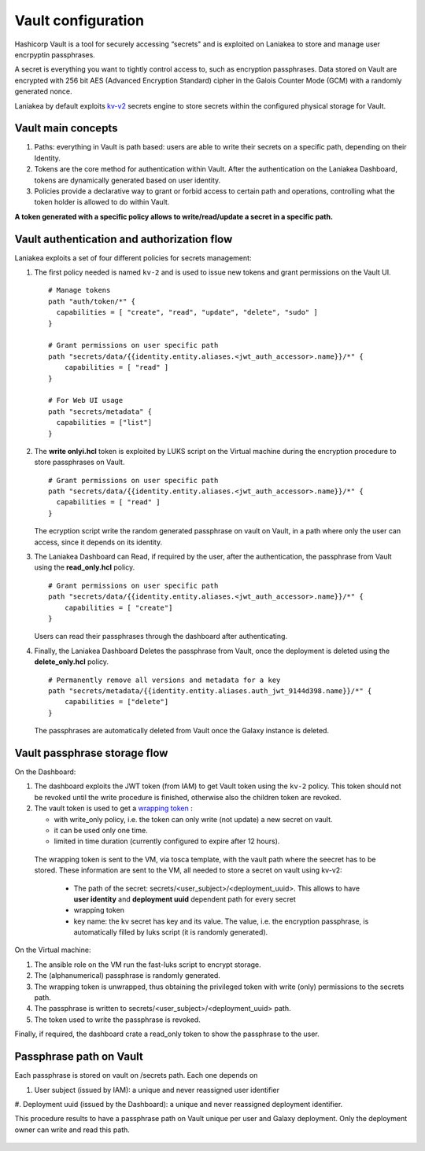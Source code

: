 Vault configuration
===================

Hashicorp Vault is a tool for securely accessing “secrets" and is exploited on Laniakea to store and manage user encrpyptin passphrases.

A secret is everything you want to tightly control access to, such as encryption passphrases. Data stored on Vault are encrypted with 256 bit AES (Advanced Encryption Standard) cipher in the Galois Counter Mode (GCM) with a randomly generated nonce.

Laniakea by default exploits `kv-v2 <https://www.vaultproject.io/docs/secrets/kv/kv-v2.html>`_ secrets engine to store secrets within the configured physical storage for Vault.

Vault main concepts
-------------------

#. Paths: everything in Vault is path based: users are able to write their secrets on a specific path, depending on their Identity.

#. Tokens are the core method for authentication within Vault. After the authentication on the Laniakea Dashboard, tokens are dynamically generated based on user identity.

#. Policies provide a declarative way to grant or forbid access to certain path and operations, controlling what the token holder is allowed to do within Vault.

**A token generated with a specific policy allows to write/read/update a secret in a specific path.**

Vault authentication and authorization flow
-------------------------------------------

Laniakea exploits a set of four different policies for secrets management:

#. The first policy needed is named ``kv-2`` and is used to issue new tokens and grant permissions on the Vault UI.

   ::

     # Manage tokens
     path "auth/token/*" {
       capabilities = [ "create", "read", "update", "delete", "sudo" ]
     }
     
     # Grant permissions on user specific path
     path "secrets/data/{{identity.entity.aliases.<jwt_auth_accessor>.name}}/*" {
         capabilities = [ "read" ]
     }
     
     # For Web UI usage
     path "secrets/metadata" {
       capabilities = ["list"]
     }

#. The **write onlyi.hcl** token is exploited by LUKS script on the Virtual machine during the encryption procedure to store passphrases on Vault.
   
   ::
   
     # Grant permissions on user specific path
     path "secrets/data/{{identity.entity.aliases.<jwt_auth_accessor>.name}}/*" {
       capabilities = [ "read" ]
     }

   The ecryption script write the random generated passphrase on vault on Vault, in a path where only the user can access, since it depends on its identity.
 
#. The Laniakea Dashboard can Read, if required by the user, after the authentication, the passphrase from Vault using the **read_only.hcl** policy.
   
   ::
   
     # Grant permissions on user specific path
     path "secrets/data/{{identity.entity.aliases.<jwt_auth_accessor>.name}}/*" {
         capabilities = [ "create"]
     }

   Users can read their passphrases through the dashboard after authenticating.
   
#. Finally, the Laniakea Dashboard Deletes the passphrase from Vault, once the deployment is deleted using the **delete_only.hcl** policy.

   ::

     # Permanently remove all versions and metadata for a key
     path "secrets/metadata/{{identity.entity.aliases.auth_jwt_9144d398.name}}/*" {
         capabilities = ["delete"]
     }

   The passphrases are automatically deleted from Vault once the Galaxy instance is deleted.

.. figure:: img/vault_auth_flow.png
   :scale: 40%
   :align: center

Vault passphrase storage flow
-----------------------------

On the Dashboard:

#. The dashboard exploits the JWT token (from IAM) to get Vault token using the ``kv-2`` policy. This token should not be revoked until the write procedure is finished, otherwise also the children token are revoked.

#. The vault token is used to get a `wrapping token <https://learn.hashicorp.com/vault/secrets-management/sm-cubbyhole>`_ :

   - with write_only policy, i.e. the token can only write (not update) a new secret on vault.

   - it can be used only one time.

   - limited in time duration (currently configured to expire after 12 hours).

  The wrapping token is sent to the VM, via tosca template, with the vault path where the seecret has to be stored. These information are sent to the VM, all needed to store a secret on vault using kv-v2:

   - The path of the secret: secrets/<user_subject>/<deployment_uuid>. This allows to have **user identity** and **deployment uuid** dependent path for every secret

   - wrapping token

   - key name: the kv secret has key and its value. The value, i.e. the encryption passphrase, is automatically filled by luks script (it is randomly generated).


On the Virtual machine:

#. The ansible role on the VM run the fast-luks script to encrypt storage.

#. The (alphanumerical) passphrase is randomly generated.

#. The wrapping token is unwrapped, thus obtaining the privileged token with write (only) permissions to the secrets path.

#. The passphrase is written to secrets/<user_subject>/<deployment_uuid> path.

#. The token used to write the passphrase is revoked.

Finally, if required, the dashboard crate a read_only token to show the passphrase to the user.

.. figure:: img/vault_storage_flow.png
   :scale: 50%
   :align: center

Passphrase path on Vault
------------------------

Each passphrase is stored on vault on /secrets path. Each one depends on 

#. User subject (issued by IAM): a unique and never reassigned user identifier

#. Deployment uuid (issued by the Dashboard): a unique and never reassigned deployment identifier.

This procedure results to have a passphrase path on Vault unique per user and Galaxy deployment. Only the deployment owner can write and read this path.

.. figure:: img/vault_passphrase_path.png
   :scale: 50%
   :align: center
